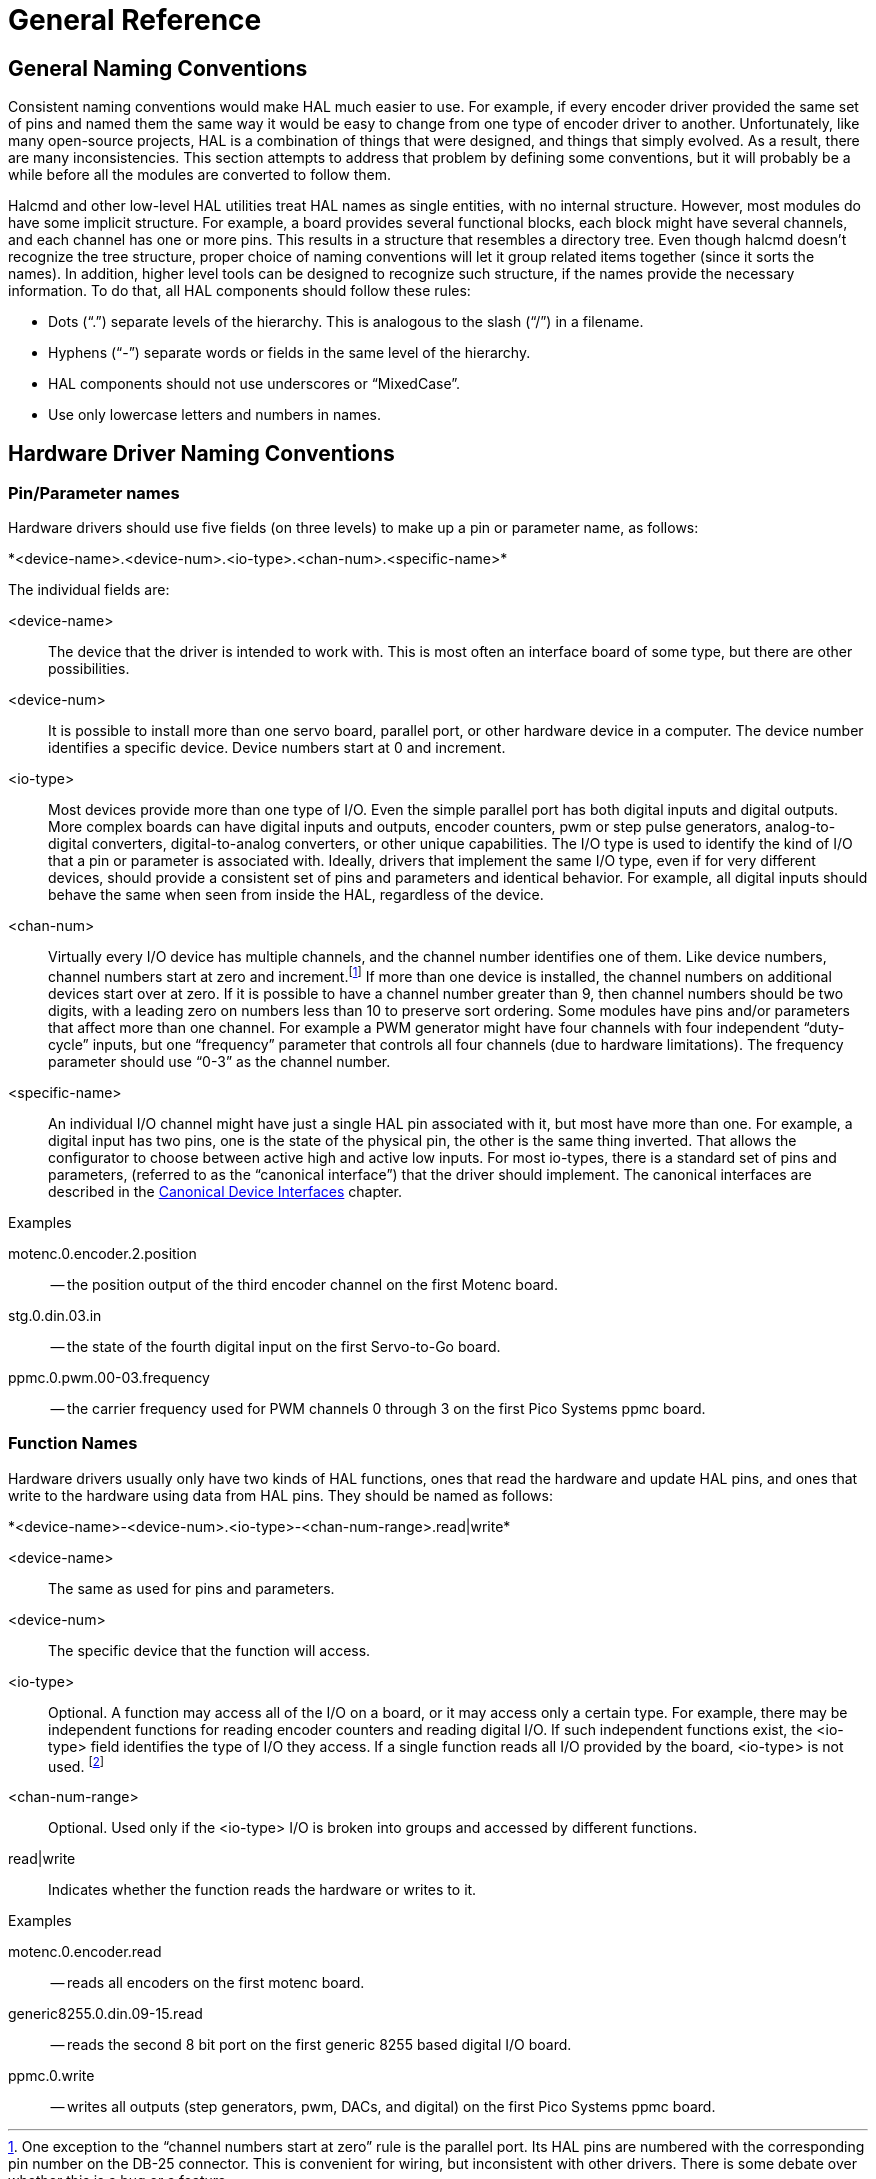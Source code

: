 :lang: en

[[cha:general-reference]]
= General Reference

== General Naming Conventions

Consistent naming conventions would make HAL much easier to use. For
example, if every encoder driver provided the same set of pins and
named them the same way it would be easy to change from one type of
encoder driver to another. Unfortunately, like many open-source
projects, HAL is a combination of things that were designed, and things
that simply evolved. As a result, there are many inconsistencies. This
section attempts to address that problem by defining some conventions,
but it will probably be a while before all the modules are converted to
follow them.

Halcmd and other low-level HAL utilities treat HAL names as single
entities, with no internal structure. However, most modules do have
some implicit structure. For example, a board provides several
functional blocks, each block might have several channels, and each
channel has one or more pins. This results in a structure that
resembles a directory tree. Even though halcmd doesn't recognize the
tree structure, proper choice of naming conventions will let it group
related items together (since it sorts the names). In addition, higher
level tools can be designed to recognize such structure, if the names
provide the necessary information. To do that, all HAL components should
follow these rules:

 - Dots (“.”) separate levels of the hierarchy. 
   This is analogous to the slash (“/”) in a filename. 
 - Hyphens (“-”) separate words or fields in the same level of the hierarchy.
 - HAL components should not use underscores or “MixedCase”.
 - Use only lowercase letters and numbers in names. 

== Hardware Driver Naming Conventions

=== Pin/Parameter names

Hardware drivers should use five fields (on three levels) to make up a
pin or parameter name, as follows:

+*<device-name>.<device-num>.<io-type>.<chan-num>.<specific-name>*+ 

The individual fields are:

<device-name>::
      The device that the driver is intended to work with. This is most
    often an interface board of some type, but there are other
    possibilities. 

<device-num>::
      It is possible to install more than one servo board, parallel port,
    or other hardware device in a computer. The device number identifies a
    specific device. Device numbers start at 0 and increment.

<io-type>::
      Most devices provide more than one type of I/O. Even the simple
    parallel port has both digital inputs and digital outputs. More complex
    boards can have digital inputs and outputs, encoder counters, pwm or
    step pulse generators, analog-to-digital converters, digital-to-analog
    converters, or other unique capabilities. The I/O type is used to
    identify the kind of I/O that a pin or parameter is associated with.
    Ideally, drivers that implement the same I/O type, even if for very
    different devices, should provide a consistent set of pins and
    parameters and identical behavior. For example, all digital inputs
    should behave the same when seen from inside the HAL, regardless of the
    device.

<chan-num>::
      Virtually every I/O device has multiple channels, and the channel
    number identifies one of them. Like device numbers, channel numbers
    start at zero and increment.footnote:[One exception to the
    “channel numbers start at zero” rule is 
    the parallel port. Its HAL pins are numbered with the corresponding pin
    number on the DB-25 connector. This is convenient for wiring, but
    inconsistent with other drivers. There is some debate over whether this
    is a bug or a feature.] 
    If more than one device is installed, the channel numbers on
    additional devices start over at zero. If it is possible to have a
    channel number greater than 9, then channel numbers should be two
    digits, with a leading zero on numbers less than 10 to preserve sort
    ordering. Some modules have pins and/or parameters that affect more
    than one channel. For example a PWM generator might have four channels
    with four independent “duty-cycle” inputs, but one “frequency”
    parameter that controls all four channels (due to hardware
    limitations). The frequency parameter should use “0-3” as the channel
    number. 

<specific-name>::
      An individual I/O channel might have just a single HAL pin associated
    with it, but most have more than one. For example, a digital input has
    two pins, one is the state of the physical pin, the other is the same
    thing inverted. That allows the configurator to choose between active
    high and active low inputs. For most io-types, there is a standard set
    of pins and parameters, (referred to as the “canonical interface”) that
    the driver should implement. The canonical interfaces are described in
    the <<cha:canonical-device-interfaces,Canonical Device Interfaces>>
    chapter.

.Examples

motenc.0.encoder.2.position::
      -- the position output of the third encoder channel on the first
    Motenc board.

stg.0.din.03.in::
      -- the state of the fourth digital input on the first Servo-to-Go
    board.

ppmc.0.pwm.00-03.frequency::
     -- the carrier frequency used for PWM channels 0 through 3 on the first Pico Systems ppmc board.

=== Function Names

Hardware drivers usually only have two kinds of HAL functions, ones
that read the hardware and update HAL pins, and ones that write to the
hardware using data from HAL pins. They should be named as follows:

+*<device-name>-<device-num>.<io-type>-<chan-num-range>.read|write*+ 

<device-name>::
     The same as used for pins and parameters.

<device-num>::
     The specific device that the function will access.

<io-type>::
      Optional. A function may access all of the I/O on a board, or it may
    access only a certain type. For example, there may be independent
    functions for reading encoder counters and reading digital I/O. If such
    independent functions exist, the <io-type> field identifies the type of
    I/O they access. If a single function reads all I/O provided by the
    board, <io-type> is not used.
    footnote:[Note to driver programmers: do NOT implement separate 
    functions for different I/O types unless they are interruptible and can 
    work in independent threads. If interrupting an encoder read, reading 
    digital inputs, and then resuming the encoder read will cause problems, 
    then implement a single function that does everything.] 

<chan-num-range>::
    Optional. Used only if the <io-type> I/O is broken into groups and
    accessed by different functions.

read|write::
     Indicates whether the function reads the hardware or writes to it.

.Examples

motenc.0.encoder.read::
     -- reads all encoders on the first motenc board.

generic8255.0.din.09-15.read::
      -- reads the second 8 bit port on the first generic 8255 based
    digital I/O board.

ppmc.0.write::
      -- writes all outputs (step generators, pwm, DACs, and digital) on
    the first Pico Systems ppmc board.

// vim: set syntax=asciidoc:
